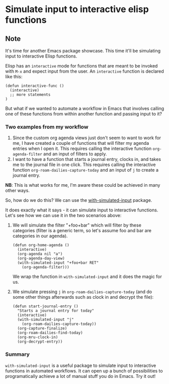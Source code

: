 * Simulate input to interactive elisp functions
:PROPERTIES:
:Date: 2021-04-19
:tags: stream
:END:

** Note
It's time for another Emacs package showcase. This time it'll be simulating input to interactive Elisp functions.

Elisp has an =interactive= mode for functions that are meant to be invoked with =M-x= and expect input from the
user. An =interactive= function is declared like this:

#+begin_src elisp
(defun interactive-func ()
  (interactive)
  ;; more statements
)
#+end_src

But what if we wanted to automate a workflow in Emacs that involves calling one of these functions from within
another function and passing input to it?

*** Two examples from my workflow
1. Since the custom org agenda views just don't seem to want to work for me, I have created a couple of
   functions that will filter my agenda entries when I open it. This requires calling the interactive function
   =org-agenda-filter= and an input of filters to apply.
2. I want to have a function that starts a journal entry, clocks in, and takes me to the journal file in one
   click. This requires calling the interactive function =org-roam-dailies-capture-today= and an input of =j= to
   create a journal entry.

**NB**: This is what works for me, I'm aware these could be achieved in many other ways.

So, how do we do this?
We can use the [[https://github.com/DarwinAwardWinner/with-simulated-input][with-simulated-input]] package.

It does exactly what it says - it can simulate input to interactive functions.
Let's see how we can use it in the two scenarios above:

1. We will simulate the filter "+foo+bar" which will filter by these categories (filter is a generic term, so
   let's assume foo and bar are categories in our agenda).

   #+begin_src elisp
   (defun org-home-agenda ()
     (interactive)
     (org-agenda nil "a")
     (org-agenda-day-view)
     (with-simulated-input "+foo+bar RET"
       (org-agenda-filter)))
   #+end_src

   We wrap the function in =with-simulated-input= and it does the magic for us.

2. We simulate pressing =j= in =org-roam-dailies-capture-today= (and do some other things afterwards such as
   clock in and decrypt the file):

   #+begin_src elisp
   (defun start-journal-entry ()
     "Starts a journal entry for today"
     (interactive)
     (with-simulated-input "j"
       (org-roam-dailies-capture-today))
     (org-capture-finalize)
     (org-roam-dailies-find-today)
     (org-mru-clock-in)
     (org-decrypt-entry))
   #+end_src

*** Summary
=with-simulated-input= is a useful package to simulate input to interactive functions in automated workflows. It
can open up a bunch of possibilities to programatically achieve a lot of manual stuff you do in Emacs. Try it out!
